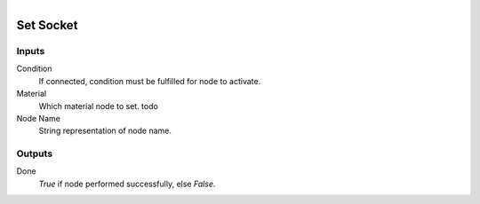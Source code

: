 .. figure:: /images/logic_nodes/nodes/materials/ln-set_socket.png
   :align: right
   :width: 215
   :alt: Set Socket Node

.. _ln-mat-set_socket:

==============================
Set Socket
==============================

Inputs
++++++++++++++++++++++++++++++

Condition
   If connected, condition must be fulfilled for node to activate.

Material
   Which material node to set. todo

Node Name
   String representation of node name.

Outputs
++++++++++++++++++++++++++++++

Done
   *True* if node performed successfully, else *False*.
